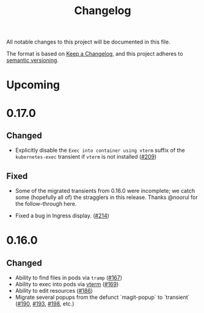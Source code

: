 #+TITLE: Changelog

All notable changes to this project will be documented in this file.

The format is based on [[https://keepachangelog.com/en/1.0.0/][Keep a Changelog]], and this project adheres to [[https://semver.org/spec/v2.0.0.html][semantic
versioning]].

* Upcoming

* 0.17.0
  
** Changed

   - Explicitly disable the =Exec into container using vterm= suffix of the
     =kubernetes-exec= transient if =vterm= is not installed ([[https://github.com/kubernetes-el/kubernetes-el/pull/209][#209]])
     
** Fixed

   - Some of the migrated transients from 0.16.0 were incomplete; we catch some
     (hopefully all of) the stragglers in this release. Thanks @noorul for the
     follow-through here.
     
   - Fixed a bug in Ingress display. ([[https://github.com/kubernetes-el/kubernetes-el/pull/214][#214]])
   
* 0.16.0
  
** Changed

   - Ability to find files in pods via =tramp= ([[https://github.com/kubernetes-el/kubernetes-el/pull/167][#167]])
   - Ability to exec into pods via [[https://github.com/akermu/emacs-libvterm][vterm]] ([[https://github.com/kubernetes-el/kubernetes-el/pull/169][#169]])
   - Ability to edit resources ([[https://github.com/kubernetes-el/kubernetes-el/pull/186][#186]])
   - Migrate several popups from the defunct `magit-popup` to `transient` ([[https://github.com/kubernetes-el/kubernetes-el/pull/190][#190]],
     [[https://github.com/kubernetes-el/kubernetes-el/pull/193][#193]], [[https://github.com/kubernetes-el/kubernetes-el/pull/198][#198]], etc.)
